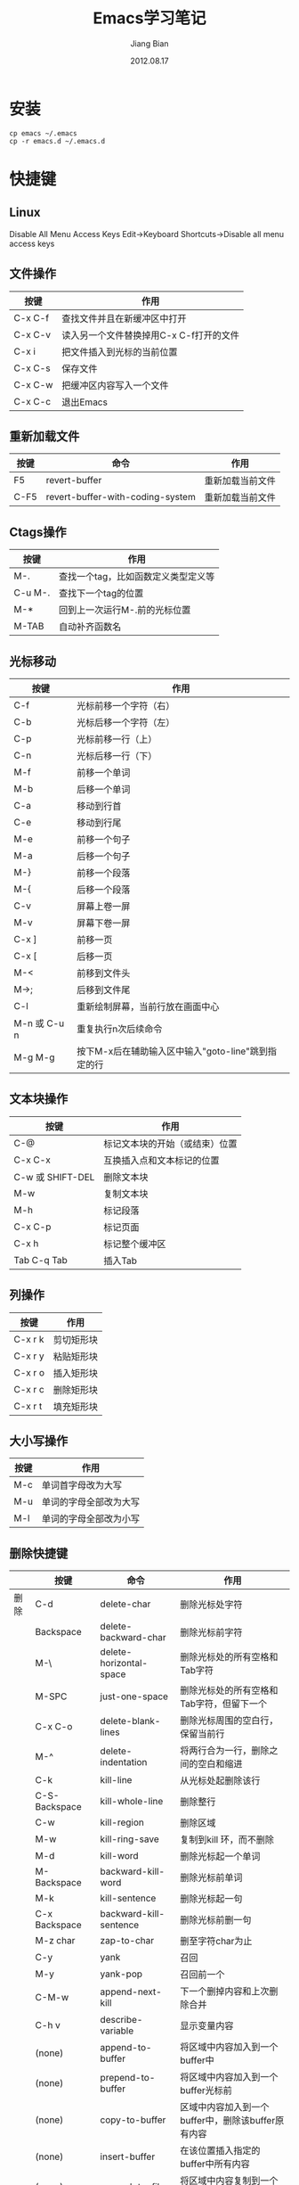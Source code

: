 #+TITLE: Emacs学习笔记
#+AUTHOR: Jiang Bian
#+EMAIL: borderj@gmail.com
#+DATE: 2012.08.17
#+VERSION: v0.3
#+LINK_HOME: http://wifihack.net

* 安装
#+BEGIN_EXAMPLE
    cp emacs ~/.emacs
    cp -r emacs.d ~/.emacs.d
#+END_EXAMPLE

* 快捷键
** Linux
Disable All Menu Access Keys
Edit->Keyboard Shortcuts->Disable all menu access keys

** 文件操作
#+TABLE: 文件操作
#+STARTUP: align
#+ATTR_HTML: border="2" rules="all" frame="all"
|---------+-----------------------------------------|
| 按键    | 作用                                    |
|---------+-----------------------------------------|
| C-x C-f | 查找文件并且在新缓冲区中打开            |
| C-x C-v | 读入另一个文件替换掉用C-x C-f打开的文件 |
| C-x i   | 把文件插入到光标的当前位置              |
| C-x C-s | 保存文件                                |
| C-x C-w | 把缓冲区内容写入一个文件                |
| C-x C-c | 退出Emacs                               |
|---------+-----------------------------------------|

** 重新加载文件
#+TABLE: 重新加载文件
#+STARTUP: align
#+ATTR_HTML: border="2" rules="all" frame="all"
|------+----------------------------------+------------------|
| 按键 | 命令                             | 作用             |
|------+----------------------------------+------------------|
| F5   | revert-buffer                    | 重新加载当前文件 |
| C-F5 | revert-buffer-with-coding-system | 重新加载当前文件 |
|------+----------------------------------+------------------|


** Ctags操作
#+TABLE: Ctags操作
#+STARTUP: align
#+ATTR_HTML: border="2" rules="all" frame="all"
|---------+-------------------------------------|
| 按键    | 作用                                |
|---------+-------------------------------------|
| M-.     | 查找一个tag，比如函数定义类型定义等 |
| C-u M-. | 查找下一个tag的位置                 |
| M-*     | 回到上一次运行M-.前的光标位置       |
| M-TAB   | 自动补齐函数名                      |
|---------+-------------------------------------|

** 光标移动
#+TABLE: 光标移动快捷键
#+STARTUP: align
#+ATTR_HTML: border="2" rules="all" frame="all"
|--------------+----------------------------------------------------|
| 按键         | 作用                                               |
|--------------+----------------------------------------------------|
| C-f          | 光标前移一个字符（右）                             |
| C-b          | 光标后移一个字符（左）                             |
| C-p          | 光标前移一行（上）                                 |
| C-n          | 光标后移一行（下）                                 |
| M-f          | 前移一个单词                                       |
| M-b          | 后移一个单词                                       |
| C-a          | 移动到行首                                         |
| C-e          | 移动到行尾                                         |
| M-e          | 前移一个句子                                       |
| M-a          | 后移一个句子                                       |
| M-}          | 前移一个段落                                       |
| M-{          | 后移一个段落                                       |
| C-v          | 屏幕上卷一屏                                       |
| M-v          | 屏幕下卷一屏                                       |
| C-x ]        | 前移一页                                           |
| C-x [        | 后移一页                                           |
| M-<          | 前移到文件头                                       |
| M->;         | 后移到文件尾                                       |
| C-l          | 重新绘制屏幕，当前行放在画面中心                   |
| M-n 或 C-u n | 重复执行n次后续命令                                |
| M-g M-g      | 按下M-x后在辅助输入区中输入"goto-line"跳到指定的行 |
|--------------+----------------------------------------------------|

** 文本块操作
#+TABLE: 文本块操作
#+STARTUP: align
#+ATTR_HTML: border="2" rules="all" frame="all"
|------------------+--------------------------------|
| 按键             | 作用                           |
|------------------+--------------------------------|
| C-@              | 标记文本块的开始（或结束）位置 |
| C-x C-x          | 互换插入点和文本标记的位置     |
| C-w 或 SHIFT-DEL | 删除文本块                     |
| M-w              | 复制文本块                     |
| M-h              | 标记段落                       |
| C-x C-p          | 标记页面                       |
| C-x h            | 标记整个缓冲区                 |
| Tab C-q Tab      | 插入Tab                        |
|------------------+--------------------------------|

** 列操作
#+TABLE: 列操作
#+STARTUP: align
#+ATTR_HTML: border="2" rules="all" frame="all"
|---------+------------|
| 按键    | 作用       |
|---------+------------|
| C-x r k | 剪切矩形块 |
| C-x r y | 粘贴矩形块 |
| C-x r o | 插入矩形块 |
| C-x r c | 删除矩形块 |
| C-x r t | 填充矩形块 |
|---------+------------|

** 大小写操作
#+TABLE: 大小写操作
#+STARTUP: align
#+ATTR_HTML: border="2" rules="all" frame="all"
|------+------------------------|
| 按键 | 作用                   |
|------+------------------------|
| M-c  | 单词首字母改为大写     |
| M-u  | 单词的字母全部改为大写 |
| M-l  | 单词的字母全部改为小写 |
|------+------------------------|

** 删除快捷键
#+TABLE: 删除快捷键
#+STARTUP: align
#+ATTR_HTML: border="2" rules="all" frame="all"
|------+---------------+-------------------------+----------------------------------------------------|
|      | 按键          | 命令                    | 作用                                               |
|------+---------------+-------------------------+----------------------------------------------------|
| 删除 | C-d           | delete-char             | 删除光标处字符                                     |
|      | Backspace     | delete-backward-char    | 删除光标前字符                                     |
|      | M-\           | delete-horizontal-space | 删除光标处的所有空格和Tab字符                      |
|      | M-SPC         | just-one-space          | 删除光标处的所有空格和Tab字符，但留下一个          |
|      | C-x C-o       | delete-blank-lines      | 删除光标周围的空白行，保留当前行                   |
|      | M-^           | delete-indentation      | 将两行合为一行，删除之间的空白和缩进               |
|      | C-k           | kill-line               | 从光标处起删除该行                                 |
|      | C-S-Backspace | kill-whole-line         | 删除整行                                           |
|      | C-w           | kill-region             | 删除区域                                           |
|      | M-w           | kill-ring-save          | 复制到kill 环，而不删除                            |
|      | M-d           | kill-word               | 删除光标起一个单词                                 |
|      | M-Backspace   | backward-kill-word      | 删除光标前单词                                     |
|      | M-k           | kill-sentence           | 删除光标起一句                                     |
|      | C-x Backspace | backward-kill-sentence  | 删除光标前删一句                                   |
|      | M-z char      | zap-to-char             | 删至字符char为止                                   |
|      | C-y           | yank                    | 召回                                               |
|      | M-y           | yank-pop                | 召回前一个                                         |
|      | C-M-w         | append-next-kill        | 下一个删掉内容和上次删除合并                       |
|      | C-h v         | describe-variable       | 显示变量内容                                       |
|      | (none)        | append-to-buffer        | 将区域中内容加入到一个buffer中                     |
|      | (none)        | prepend-to-buffer       | 将区域中内容加入到一个buffer光标前                 |
|      | (none)        | copy-to-buffer          | 区域中内容加入到一个buffer中，删除该buffer原有内容 |
|      | (none)        | insert-buffer           | 在该位置插入指定的buffer中所有内容                 |
|      | (none)        | append-to-file          | 将区域中内容复制到一个文件中                       |
|      | (none)        | cua-mode                | 启用/停用CUA绑定                                   |
|------+---------------+-------------------------+----------------------------------------------------|

** 窗口快捷键
#+TABLE: 窗口快捷键
#+STARTUP: align
#+ATTR_HTML: border="2" rules="all" frame="all"
|-----------+-------------------------------------+----------------------------------------|
| 按键      | 命令                                | 作用                                   |
|-----------+-------------------------------------+----------------------------------------|
| C-x 2     | split-window-vertically             | 垂直拆分窗口                           |
| C-x 3     | split-window-horizontally           | 水平拆分窗口                           |
| C-x o     | other-window                        | 选择下一个窗口                         |
| C-M-v     | scroll-other-window                 | 滚动下一个窗口                         |
| C-x 4 b   | switch-to-buffer-other-window       | 在另一个窗口打开缓冲                   |
| C-x 4 C-o | display-buffer                      | 在另一个窗口打开缓冲，但不选中         |
| C-x 4 f   | find-file-other-window              | 在另一个窗口打开文件                   |
| C-x 4 d   | dired-other-window                  | 在另一个窗口打开文件夹                 |
| C-x 4 m   | mail-other-window                   | 在另一个窗口写邮件                     |
| C-x 4 r   | find-file-read-only-other-window    | 在另一个窗口以只读方式打开文件         |
| C-x 0     | delete-window                       | 关闭当前窗口                           |
| C-x 1     | delete-other-windows                | 关闭其它窗口                           |
| C-x 4 0   | kill-buffer-and-window              | 关闭当前窗口和缓冲                     |
| C-x ^     | enlarge-window                      | 增高当前窗口                           |
| C-x {     | shrink-window-horizontally          | 将当前窗口变窄                         |
| C-x }     | enlarge-window-horizontally         | 将当前窗口变宽                         |
| C-x -     | shrink-window-if-larger-than-buffer | 如果窗口比缓冲大就缩小                 |
| C-x +     | balance-windows                     | 所有窗口一样高                         |
|           | windmove-right                      | 切换到右边的窗口(类似：up, down, left) |
|-----------+-------------------------------------+----------------------------------------|

** tabbar切换buffer快捷键
#+TABLE: tabbar切换buffer快捷键
#+STARTUP: align
#+ATTR_HTML: border="2" rules="all" frame="all"
|------+------+--------------|
| 按键 | 命令 | 作用         |
|------+------+--------------|
| M-n  |      | 下一个buffer |
| M-p  |      | 上一个buffer |
|------+------+--------------|

